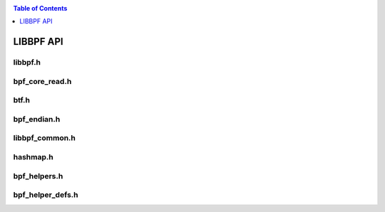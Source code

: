 .. SPDX-License-Identifier: (LGPL-2.1 OR BSD-2-Clause)

.. _api:

.. contents:: Table of Contents
   :local:
   :depth: 1

LIBBPF API
==================


libbpf.h
------------------

.. doxygenfile:: libbpf.h
   :project: libbpf

bpf_core_read.h
------------------

.. doxygenfile:: bpf_core_read.h
   :project: libbpf

btf.h
------------------

.. doxygenfile:: btf.h
   :project: libbpf

bpf_endian.h
------------------

.. doxygenfile:: bpf_endian.h
   :project: libbpf

libbpf_common.h
------------------

.. doxygenfile:: libbpf_common.h
   :project: libbpf

hashmap.h
------------------

.. doxygenfile:: hashmap.h
   :project: libbpf


bpf_helpers.h
------------------

.. doxygenfile:: bpf_helpers.h
   :project: libbpf

bpf_helper_defs.h
------------------

.. doxygenfile:: hashmap.h
   :project: libbpf
